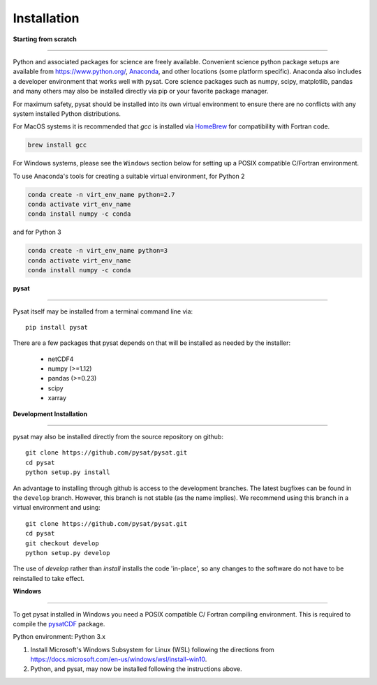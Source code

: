 
Installation
============

**Starting from scratch**

----

Python and associated packages for science are freely available. Convenient
science python package setups are available from `<https://www.python.org/>`_,
`Anaconda <https://www.anaconda.com/distribution/>`_, and other locations
(some platform specific). Anaconda also includes a developer environment
that works well with pysat. Core science packages such as numpy, scipy,
matplotlib, pandas and many others may also be installed directly via pip or
your favorite package manager.

For maximum safety, pysat should be installed into its own virtual
environment to ensure there are no conflicts with any system installed Python
distributions.

For MacOS systems it is recommended that `gcc` is installed via
`HomeBrew <https://brew.sh>`_ for compatibility with Fortran code.

.. code:: bash

    brew install gcc

For Windows systems, please see the ``Windows`` section below
for setting up a POSIX compatible C/Fortran environment.

To use Anaconda's tools for creating a suitable virtual environment, for Python
2

.. code:: bash

    conda create -n virt_env_name python=2.7
    conda activate virt_env_name
    conda install numpy -c conda
and for Python 3

.. code:: bash

    conda create -n virt_env_name python=3
    conda activate virt_env_name
    conda install numpy -c conda

**pysat**

----

Pysat itself may be installed from a terminal command line via::

   pip install pysat

There are a few packages that pysat depends on that will be installed as
needed by the installer:

     * netCDF4
     * numpy (>=1.12)
     * pandas (>=0.23)
     * scipy
     * xarray


**Development Installation**

----

pysat may also be installed directly from the source repository on github::

   git clone https://github.com/pysat/pysat.git
   cd pysat
   python setup.py install

An advantage to installing through github is access to the development branches.
The latest bugfixes can be found in the ``develop`` branch. However, this
branch is not stable (as the name implies). We recommend using this branch in a
virtual environment and using::

   git clone https://github.com/pysat/pysat.git
   cd pysat
   git checkout develop
   python setup.py develop

The use of `develop` rather than `install` installs the code 'in-place', so
any changes to the software do not have to be reinstalled to take effect.



**Windows**

----

To get pysat installed in Windows you need a POSIX compatible C/ Fortran
compiling environment. This is required to compile the
`pysatCDF <https://github.com/pysat/pysatCDF/>`_ package.

Python environment: Python 3.x

#. Install Microsoft's Windows Subsystem for Linux (WSL) following
   the directions from `<https://docs.microsoft.com/en-us/windows/wsl/install-win10>`_.
#. Python, and pysat, may now be installed following the instructions
   above.
